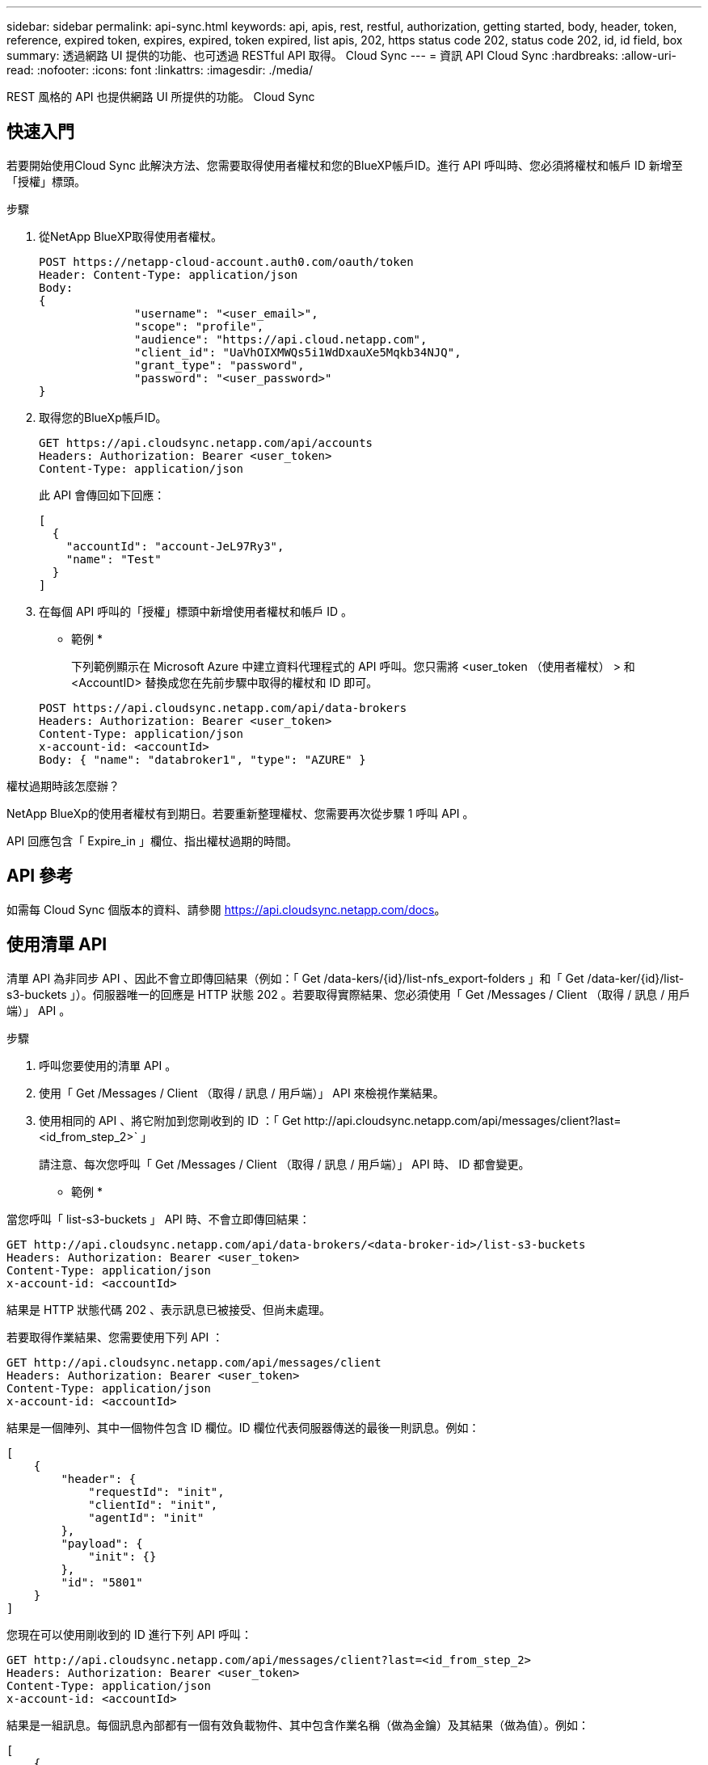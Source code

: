 ---
sidebar: sidebar 
permalink: api-sync.html 
keywords: api, apis, rest, restful, authorization, getting started, body, header, token, reference, expired token, expires, expired, token expired, list apis, 202, https status code 202, status code 202, id, id field, box 
summary: 透過網路 UI 提供的功能、也可透過 RESTful API 取得。 Cloud Sync 
---
= 資訊 API Cloud Sync
:hardbreaks:
:allow-uri-read: 
:nofooter: 
:icons: font
:linkattrs: 
:imagesdir: ./media/


[role="lead"]
REST 風格的 API 也提供網路 UI 所提供的功能。 Cloud Sync



== 快速入門

若要開始使用Cloud Sync 此解決方法、您需要取得使用者權杖和您的BlueXP帳戶ID。進行 API 呼叫時、您必須將權杖和帳戶 ID 新增至「授權」標頭。

.步驟
. 從NetApp BlueXP取得使用者權杖。
+
[source, http]
----
POST https://netapp-cloud-account.auth0.com/oauth/token
Header: Content-Type: application/json
Body:
{
              "username": "<user_email>",
              "scope": "profile",
              "audience": "https://api.cloud.netapp.com",
              "client_id": "UaVhOIXMWQs5i1WdDxauXe5Mqkb34NJQ",
              "grant_type": "password",
              "password": "<user_password>"
}
----
. 取得您的BlueXp帳戶ID。
+
[source, http]
----
GET https://api.cloudsync.netapp.com/api/accounts
Headers: Authorization: Bearer <user_token>
Content-Type: application/json
----
+
此 API 會傳回如下回應：

+
[source, json]
----
[
  {
    "accountId": "account-JeL97Ry3",
    "name": "Test"
  }
]
----
. 在每個 API 呼叫的「授權」標頭中新增使用者權杖和帳戶 ID 。
+
* 範例 *

+
下列範例顯示在 Microsoft Azure 中建立資料代理程式的 API 呼叫。您只需將 <user_token （使用者權杖） > 和 <AccountID> 替換成您在先前步驟中取得的權杖和 ID 即可。

+
[source, http]
----
POST https://api.cloudsync.netapp.com/api/data-brokers
Headers: Authorization: Bearer <user_token>
Content-Type: application/json
x-account-id: <accountId>
Body: { "name": "databroker1", "type": "AZURE" }
----


.權杖過期時該怎麼辦？
****
NetApp BlueXp的使用者權杖有到期日。若要重新整理權杖、您需要再次從步驟 1 呼叫 API 。

API 回應包含「 Expire_in 」欄位、指出權杖過期的時間。

****


== API 參考

如需每 Cloud Sync 個版本的資料、請參閱 https://api.cloudsync.netapp.com/docs[]。



== 使用清單 API

清單 API 為非同步 API 、因此不會立即傳回結果（例如：「 Get /data-kers/{id}/list-nfs_export-folders 」和「 Get /data-ker/{id}/list-s3-buckets 」）。伺服器唯一的回應是 HTTP 狀態 202 。若要取得實際結果、您必須使用「 Get /Messages / Client （取得 / 訊息 / 用戶端）」 API 。

.步驟
. 呼叫您要使用的清單 API 。
. 使用「 Get /Messages / Client （取得 / 訊息 / 用戶端）」 API 來檢視作業結果。
. 使用相同的 API 、將它附加到您剛收到的 ID ：「 Get \http://api.cloudsync.netapp.com/api/messages/client?last=<id_from_step_2>` 」
+
請注意、每次您呼叫「 Get /Messages / Client （取得 / 訊息 / 用戶端）」 API 時、 ID 都會變更。



* 範例 *

當您呼叫「 list-s3-buckets 」 API 時、不會立即傳回結果：

[source, http]
----
GET http://api.cloudsync.netapp.com/api/data-brokers/<data-broker-id>/list-s3-buckets
Headers: Authorization: Bearer <user_token>
Content-Type: application/json
x-account-id: <accountId>
----
結果是 HTTP 狀態代碼 202 、表示訊息已被接受、但尚未處理。

若要取得作業結果、您需要使用下列 API ：

[source, http]
----
GET http://api.cloudsync.netapp.com/api/messages/client
Headers: Authorization: Bearer <user_token>
Content-Type: application/json
x-account-id: <accountId>
----
結果是一個陣列、其中一個物件包含 ID 欄位。ID 欄位代表伺服器傳送的最後一則訊息。例如：

[source, json]
----
[
    {
        "header": {
            "requestId": "init",
            "clientId": "init",
            "agentId": "init"
        },
        "payload": {
            "init": {}
        },
        "id": "5801"
    }
]
----
您現在可以使用剛收到的 ID 進行下列 API 呼叫：

[source, http]
----
GET http://api.cloudsync.netapp.com/api/messages/client?last=<id_from_step_2>
Headers: Authorization: Bearer <user_token>
Content-Type: application/json
x-account-id: <accountId>
----
結果是一組訊息。每個訊息內部都有一個有效負載物件、其中包含作業名稱（做為金鑰）及其結果（做為值）。例如：

[source, json]
----
[
    {
        "payload": {
            "list-s3-buckets": [
                {
                    "tags": [
                        {
                            "Value": "100$",
                            "Key": "price"
                        }
                    ],
                    "region": {
                        "displayName": "US West (Oregon)",
                        "name": "us-west-2"
                    },
                    "name": "small"
                }
            ]
        },
        "header": {
            "requestId": "f687ac55-2f0c-40e3-9fa6-57fb8c4094a3",
            "clientId": "5beb032f548e6e35f4ed1ba9",
            "agentId": "5bed61f4489fb04e34a9aac6"
        },
        "id": "5802"
    }
]
----